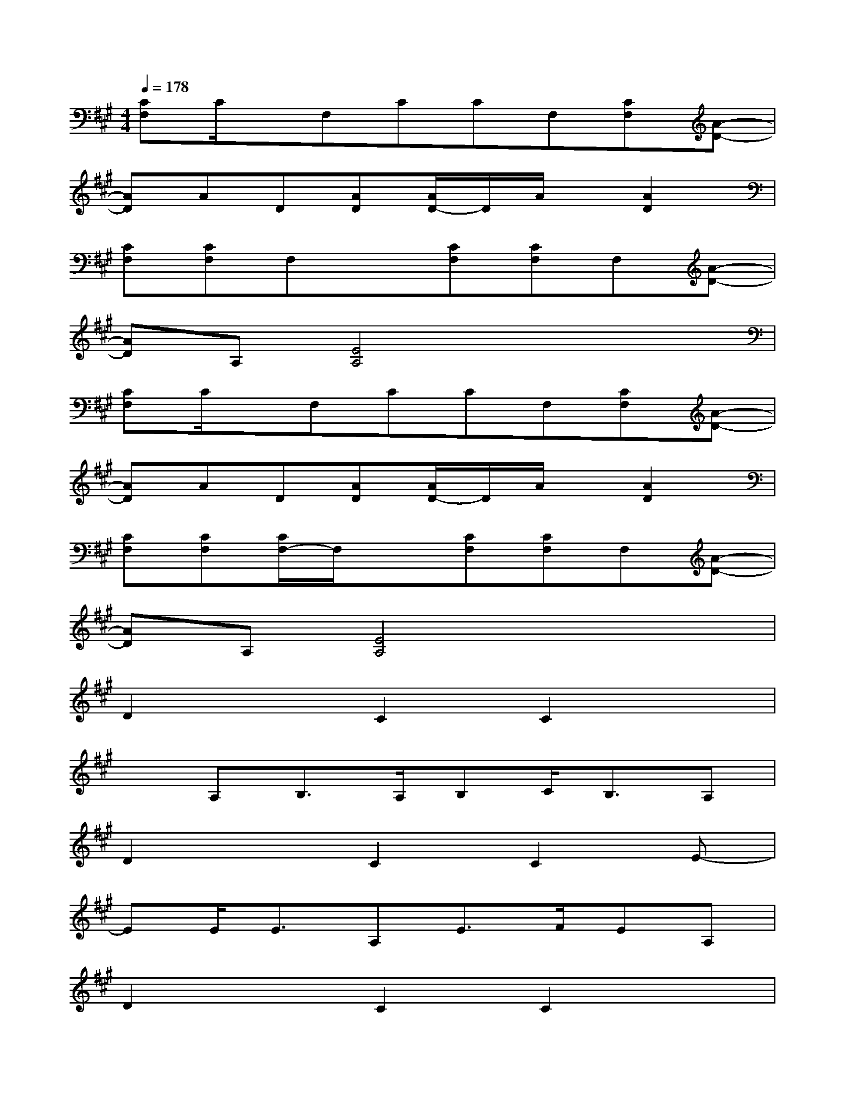 X:1
T:
M:4/4
L:1/8
Q:1/4=178
K:A%3sharps
V:1
[CF,]C/2x/2F,CCF,[CF,][A-D-]|
[AD]AD[AD][A/2D/2-]D/2A/2x/2[A2D2]|
[CF,][CF,]F,x[CF,][CF,]F,[A-D-]|
[AD]A,[E4A,4]x2|
[CF,]C/2x/2F,CCF,[CF,][A-D-]|
[AD]AD[AD][A/2D/2-]D/2A/2x/2[A2D2]|
[CF,][CF,][C/2F,/2-]F,/2x[CF,][CF,]F,[A-D-]|
[AD]A,[E4A,4]x2|
D2xC2C2x|
xA,B,>A,B,C<B,A,|
D2xC2C2E-|
EE<EA,E>FEA,|
D2xC2C2x|
xA,B,>A,B,C<B,A,|
D2xC2ExE-|
EE/2x/2xEE2x2